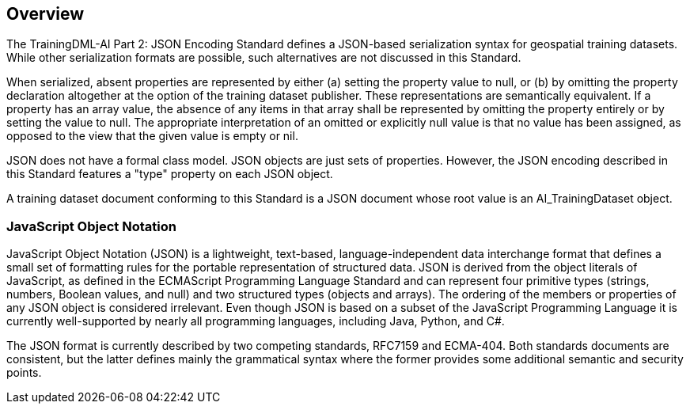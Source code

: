 == Overview

The TrainingDML-AI Part 2: JSON Encoding Standard defines a JSON-based serialization syntax for geospatial training datasets. While other serialization formats are possible, such alternatives are not discussed in this Standard.

When serialized, absent properties are represented by either (a) setting the property value to null, or (b) by omitting the property declaration altogether at the option of the training dataset publisher. These representations are semantically equivalent. If a property has an array value, the absence of any items in that array shall be represented by omitting the property entirely or by setting the value to null. The appropriate interpretation of an omitted or explicitly null value is that no value has been assigned, as opposed to the view that the given value is empty or nil.

JSON does not have a formal class model. JSON objects are just sets of properties. However, the JSON encoding described in this Standard features a "type" property on each JSON object.

A training dataset document conforming to this Standard is a JSON document whose root value is an AI_TrainingDataset object.

=== JavaScript Object Notation

JavaScript Object Notation (JSON) is a lightweight, text-based, language-independent data interchange format that defines a small set of formatting rules for the portable representation of structured data.  JSON is derived from the object literals of JavaScript, as defined in the ECMAScript Programming Language Standard and can represent four primitive types (strings, numbers, Boolean values, and null) and two structured types (objects and arrays).  The ordering of the members or properties of any JSON object is considered irrelevant. Even though JSON is based on a subset of the JavaScript Programming Language it is currently well-supported by nearly all programming languages, including Java, Python, and C#.

The JSON format is currently described by two competing standards, RFC7159 and ECMA-404. Both standards documents are consistent, but the latter defines mainly the grammatical syntax where the former provides some additional semantic and security points.